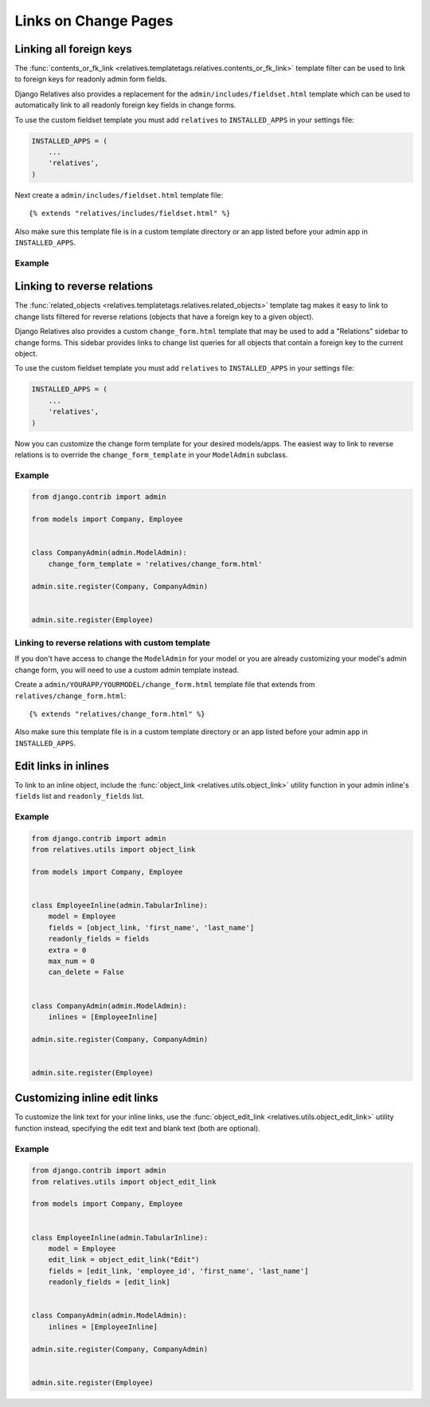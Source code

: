 Links on Change Pages
=====================


Linking all foreign keys
-----------------------

The :func:`contents_or_fk_link <relatives.templatetags.relatives.contents_or_fk_link>` template filter can be used to link to foreign keys for readonly admin form fields.

Django Relatives also provides a replacement for the ``admin/includes/fieldset.html`` template which can be used to automatically link to all readonly foreign key fields in change forms.

To use the custom fieldset template you must add ``relatives`` to
``INSTALLED_APPS`` in your settings file:

.. code-block:: python

    INSTALLED_APPS = (
        ...
        'relatives',
    )

Next create a ``admin/includes/fieldset.html`` template file::

    {% extends "relatives/includes/fieldset.html" %}

Also make sure this template file is in a custom template directory or an app
listed before your admin app in ``INSTALLED_APPS``.

Example
~~~~~~~

.. figure:: images/contents_or_fk_link_example.png


Linking to reverse relations
----------------------------

The :func:`related_objects <relatives.templatetags.relatives.related_objects>` template tag makes it easy to link to change lists
filtered for reverse relations (objects that have a foreign key to a given
object).

Django Relatives also provides a custom ``change_form.html`` template that may
be used to add a "Relations" sidebar to change forms.  This sidebar provides
links to change list queries for all objects that contain a foreign key to the
current object.

To use the custom fieldset template you must add ``relatives`` to
``INSTALLED_APPS`` in your settings file:

.. code-block:: python

    INSTALLED_APPS = (
        ...
        'relatives',
    )

Now you can customize the change form template for your desired models/apps.
The easiest way to link to reverse relations is to override the
``change_form_template`` in your ``ModelAdmin`` subclass.

Example
~~~~~~~

.. figure:: images/related_objects_example.png

.. code-block:: python

    from django.contrib import admin

    from models import Company, Employee


    class CompanyAdmin(admin.ModelAdmin):
        change_form_template = 'relatives/change_form.html'

    admin.site.register(Company, CompanyAdmin)


    admin.site.register(Employee)


Linking to reverse relations with custom template
~~~~~~~~~~~~~~~~~~~~~~~~~~~~~~~~~~~~~~~~~~~~~~~~~

If you don't have access to change the ``ModelAdmin`` for your model or you are already customizing your model's admin change form, you will need to use a custom admin template instead.

Create a ``admin/YOURAPP/YOURMODEL/change_form.html`` template file that extends from ``relatives/change_form.html``::

    {% extends "relatives/change_form.html" %}

Also make sure this template file is in a custom template directory or an app listed before your admin app in ``INSTALLED_APPS``.


Edit links in inlines
---------------------

To link to an inline object, include the
:func:`object_link <relatives.utils.object_link>` utility function in your
admin inline's ``fields`` list and ``readonly_fields`` list.

Example
~~~~~~~

.. figure:: images/object_link_example.png

.. code-block:: python

    from django.contrib import admin
    from relatives.utils import object_link

    from models import Company, Employee


    class EmployeeInline(admin.TabularInline):
        model = Employee
        fields = [object_link, 'first_name', 'last_name']
        readonly_fields = fields
        extra = 0
        max_num = 0
        can_delete = False


    class CompanyAdmin(admin.ModelAdmin):
        inlines = [EmployeeInline]

    admin.site.register(Company, CompanyAdmin)


    admin.site.register(Employee)


Customizing inline edit links
-----------------------------

To customize the link text for your inline links, use
the :func:`object_edit_link <relatives.utils.object_edit_link>` utility
function instead, specifying the edit text
and blank text (both are optional).

Example
~~~~~~~

.. figure:: images/object_edit_link_example.png

.. code-block:: python

    from django.contrib import admin
    from relatives.utils import object_edit_link

    from models import Company, Employee


    class EmployeeInline(admin.TabularInline):
        model = Employee
        edit_link = object_edit_link("Edit")
        fields = [edit_link, 'employee_id', 'first_name', 'last_name']
        readonly_fields = [edit_link]


    class CompanyAdmin(admin.ModelAdmin):
        inlines = [EmployeeInline]

    admin.site.register(Company, CompanyAdmin)


    admin.site.register(Employee)
